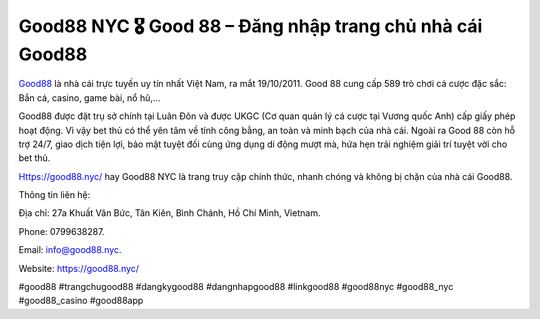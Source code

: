 Good88 NYC 🎖️ Good 88 – Đăng nhập trang chủ nhà cái Good88
===================================

`Good88 <https://good88.nyc/>`_ là nhà cái trực tuyến uy tín nhất Việt Nam, ra mắt 19/10/2011. Good 88 cung cấp 589 trò chơi cá cược đặc sắc: Bắn cá, casino, game bài, nổ hũ,… 

Good88 được đặt trụ sở chính tại Luân Đôn và được UKGC (Cơ quan quản lý cá cược tại Vương quốc Anh) cấp giấy phép hoạt động. Vì vậy bet thủ có thể yên tâm về tính công bằng, an toàn và minh bạch của nhà cái. Ngoài ra Good 88 còn hỗ trợ 24/7, giao dịch tiện lợi, bảo mật tuyệt đối cùng ứng dụng di động mượt mà, hứa hẹn trải nghiệm giải trí tuyệt vời cho bet thủ.

Https://good88.nyc/ hay Good88 NYC là trang truy cập chính thức, nhanh chóng và không bị chặn của nhà cái Good88.

Thông tin liên hệ: 

Địa chỉ: 27a Khuất Văn Bức, Tân Kiên, Bình Chánh, Hồ Chí Minh, Vietnam. 

Phone: 0799638287. 

Email: info@good88.nyc. 

Website: https://good88.nyc/ 

#good88 #trangchugood88 #dangkygood88 #dangnhapgood88 #linkgood88 #good88nyc #good88_nyc #good88_casino #good88app
